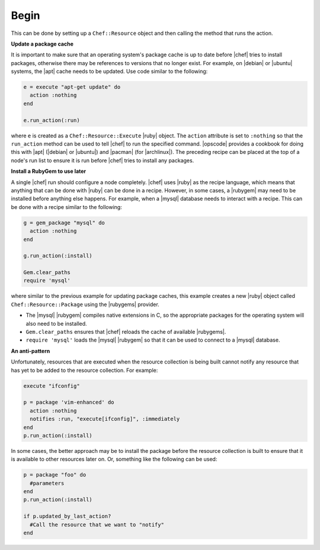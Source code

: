 =====================================================
Begin
=====================================================

This can be done by setting up a ``Chef::Resource`` object and then calling the method that runs the action.

**Update a package cache**

It is important to make sure that an operating system's package cache is up to date before |chef| tries to install packages, otherwise there may be references to versions that no longer exist. For example, on |debian| or |ubuntu| systems, the |apt| cache needs to be updated. Use code similar to the following:

.. code-block:: ruby

   e = execute "apt-get update" do
     action :nothing
   end
   
   e.run_action(:run)

where ``e`` is created as a ``Chef::Resource::Execute`` |ruby| object. The ``action`` attribute is set to ``:nothing`` so that the ``run_action`` method can be used to tell |chef| to run the specified command. |opscode| provides a cookbook for doing this with |apt| (|debian| or |ubuntu|) and |pacman| (for |archlinux|). The preceding recipe can be placed at the top of a node's run list to ensure it is run before |chef| tries to install any packages.

**Install a RubyGem to use later**

A single |chef| run should configure a node completely. |chef| uses |ruby| as the recipe language, which means that anything that can be done with |ruby| can be done in a recipe. However, in some cases, a |rubygem| may need to be installed before anything else happens. For example, when a |mysql| database needs to interact with a recipe. This can be done with a recipe similar to the following: 

.. code-block:: ruby

   g = gem_package "mysql" do
     action :nothing
   end
   
   g.run_action(:install)
   
   Gem.clear_paths
   require 'mysql'

where similar to the previous example for updating package caches, this example creates a new |ruby| object called ``Chef::Resource::Package`` using the |rubygems| provider.

* The |mysql| |rubygem| compiles native extensions in C, so the appropriate packages for the operating system will also need to be installed. 
* ``Gem.clear_paths`` ensures that |chef| reloads the cache of available |rubygems|.
* ``require 'mysql'`` loads the |mysql| |rubygem| so that it can be used to connect to a |mysql| database.

**An anti-pattern**

Unfortunately, resources that are executed when the resource collection is being built cannot notify any resource that has yet to be added to the resource collection. For example:

.. code-block:: ruby

   execute "ifconfig"
   
   p = package 'vim-enhanced' do
     action :nothing
     notifies :run, "execute[ifconfig]", :immediately
   end
   p.run_action(:install)

In some cases, the better approach may be to install the package before the resource collection is built to ensure that it is available to other resources later on. Or, something like the following can be used:

.. code-block:: ruby

   p = package "foo" do
     #parameters
   end
   p.run_action(:install)
   
   if p.updated_by_last_action?
     #Call the resource that we want to "notify"  
   end 


